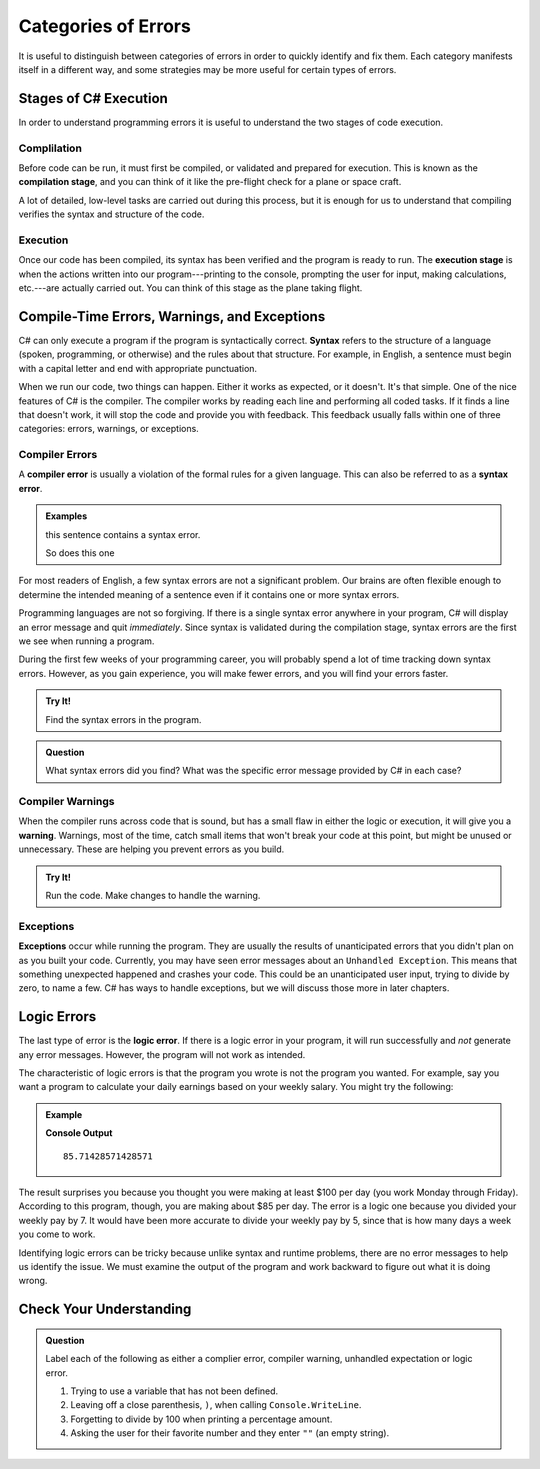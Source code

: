 =====================
Categories of Errors
=====================

It is useful to distinguish between categories of errors in order to quickly
identify and fix them. Each category manifests itself in a different way, and
some strategies may be more useful for certain types of errors.

Stages of C# Execution
------------------------------

In order to understand programming errors it is useful to understand the two
stages of code execution.

Complilation
^^^^^^^^^^^^^

.. index:: ! code compilation

Before code can be run, it must first be compiled, or validated and prepared for
execution. This is known as the **compilation stage**, and you can think of it like
the pre-flight check for a plane or space craft. 

A lot of detailed, low-level tasks are carried out during this process, but it
is enough for us to understand that compiling verifies the syntax and structure
of the code.

.. _error-categories:

Execution
^^^^^^^^^

Once our code has been compiled, its syntax has been verified and the program is
ready to run. The **execution stage** is when the actions written into our
program---printing to the console, prompting the user for input, making
calculations, etc.---are actually carried out. You can think of this stage as
the plane taking flight. 

Compile-Time Errors, Warnings, and Exceptions
----------------------------------------------

.. index:: syntax

C# can only execute a program if the program is syntactically correct.
**Syntax** refers to the structure of a language (spoken, programming, or
otherwise) and the rules about that structure. For example, in English, a
sentence must begin with a capital letter and end with appropriate punctuation.

When we run our code, two things can happen.  Either it works as expected, or it doesn't.  It's that simple.  One of the nice features of C# is
the compiler.  The compiler works by reading each line and performing all coded tasks.  If it finds a line that doesn't work, it will stop
the code and provide you with feedback.  
This feedback usually falls within one of three categories:  errors, warnings, or exceptions.



.. index::
   single: error; syntax

Compiler Errors
^^^^^^^^^^^^^^^^^

A **compiler error** is usually a violation of the formal rules for a given language.  
This can also be referred to as a **syntax error**.

.. admonition:: Examples

   this sentence contains a syntax error. 

   So does this one

For most readers of English, a few syntax errors are not a significant problem.
Our brains are often flexible enough to determine the intended meaning of a
sentence even if it contains one or more syntax errors.

Programming languages are not so forgiving. If there is a single syntax error anywhere in your program, 
C# will display an error message and quit *immediately*. Since syntax is validated during the compilation stage, 
syntax errors are the first we see when running a program.

During the first few weeks of your programming career, you will probably spend a lot of time tracking down syntax errors. 
However, as you gain experience, you will make fewer errors, and you will find your errors faster.

.. admonition:: Try It!

   Find the syntax errors in the program.

   .. replit:: csharp
      :linenos:
      :slug: Syntax-Errors-CSharp

      string day = Wednesday;
      Console.WriteLine(day;


.. admonition:: Question

   What syntax errors did you find? What was the specific error message provided by C# in each case?

Compiler Warnings
^^^^^^^^^^^^^^^^^^

When the compiler runs across code that is sound, but has a small flaw in either the logic or execution, it will give you a **warning**.  
Warnings, most of the time, catch small items that won't break your code at this point, but might be unused or unnecessary.  These are 
helping you prevent errors as you build.  

.. admonition:: Try It!

   Run the code.  Make changes to handle the warning.

   .. replit:: csharp
      :linenos:
      :slug: Compiler-Warning-CSharp

      string firstName = "Alyce";
      string lastName;
      Console.WriteLine(firstName);

.. index: ! exceptions

Exceptions
^^^^^^^^^^^^

**Exceptions** occur while running the program.  
They are usually the results of unanticipated errors that you didn't plan on as you built your code.
Currently, you may have seen error messages about an ``Unhandled Exception``.  
This means that something unexpected happened and crashes your code.  
This could be an unanticipated user input, trying to divide by zero, to name a few.  
C# has ways to handle exceptions, but we will discuss those more in later chapters.



Logic Errors
------------

.. index::
   single: error; logic

The last type of error is the **logic error**. If there is a logic error in your program, it will run successfully and *not* 
generate any error messages. However, the program will not work as intended.

The characteristic of logic errors is that the program you wrote is not the program you wanted. 
For example, say you want a program to calculate your daily earnings based on your weekly salary. You might try the following:

.. admonition:: Example

   .. sourcecode:: csharp
      :linenos:

      double weeklyPay = 600;

      double dailyEarnings = weeklyPay / 7;
      Console.WriteLine(dailyEarnings);

   **Console Output**

   ::

      85.71428571428571

The result surprises you because you thought you were making at least $100 per day (you work Monday through Friday). 
According to this program, though, you are making about $85 per day. The error is a logic one because you divided your weekly pay by 7. 
It would have been more accurate to divide your weekly pay by 5, since that is how many days a week you come to work. 

Identifying logic errors can be tricky because unlike syntax and runtime problems, there are no error messages to help us identify the issue. 
We must examine the output of the program and work backward to figure out what it is doing wrong.

Check Your Understanding
------------------------

.. admonition:: Question

   Label each of the following as either a complier error, compiler warning, unhandled expectation or logic error.

   #. Trying to use a variable that has not been defined.
   #. Leaving off a close parenthesis, ``)``, when calling ``Console.WriteLine``.
   #. Forgetting to divide by 100 when printing a percentage amount.
   #. Asking the user for their favorite number and they enter ``""`` (an empty string).


   